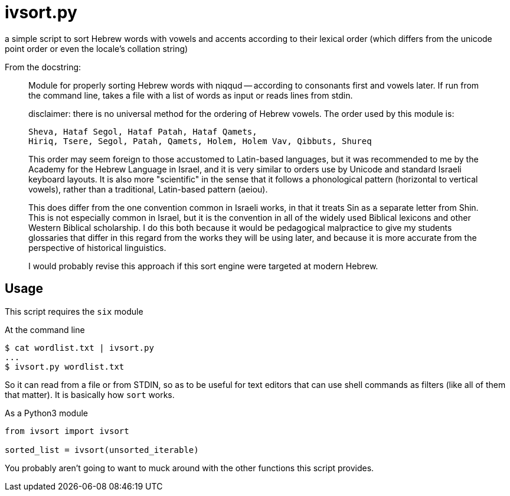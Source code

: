 ivsort.py
=========

a simple script to sort Hebrew words with vowels and accents according
to their lexical order (which differs from the unicode point order or
even the locale's collation string)

From the docstring:
_________
Module for properly sorting Hebrew words with niqqud -- according to
consonants first and vowels later. If run from the command line, takes a
file with a list of words as input or reads lines from stdin.

disclaimer: there is no universal method for the ordering of Hebrew
vowels. The order used by this module is:

  Sheva, Hataf Segol, Hataf Patah, Hataf Qamets,
  Hiriq, Tsere, Segol, Patah, Qamets, Holem, Holem Vav, Qibbuts, Shureq

This order may seem foreign to those accustomed to Latin-based
languages, but it was recommended to me by the Academy for the Hebrew
Language in Israel, and it is very similar to orders use by Unicode and
standard Israeli keyboard layouts. It is also more "scientific" in the
sense that it follows a phonological pattern (horizontal to vertical
vowels), rather than a traditional, Latin-based pattern (aeiou).

This does differ from the one convention common in Israeli works, in
that it treats Sin as a separate letter from Shin. This is not
especially common in Israel, but it is the convention in all of the
widely used Biblical lexicons and other Western Biblical scholarship. I
do this both because it would be pedagogical malpractice to give my
students glossaries that differ in this regard from the works they will
be using later, and because it is more accurate from the perspective of
historical linguistics.

I would probably revise this approach if this sort engine were targeted
at modern Hebrew.
_________

Usage
-----
This script requires the `six` module

.At the command line
----
$ cat wordlist.txt | ivsort.py
...
$ ivsort.py wordlist.txt
----

So it can read from a file or from STDIN, so as to be useful for text
editors that can use shell commands as filters (like all of them that
matter). It is basically how `sort` works.

.As a Python3 module
----
from ivsort import ivsort

sorted_list = ivsort(unsorted_iterable)
----

You probably aren't going to want to muck around with the other
functions this script provides.
